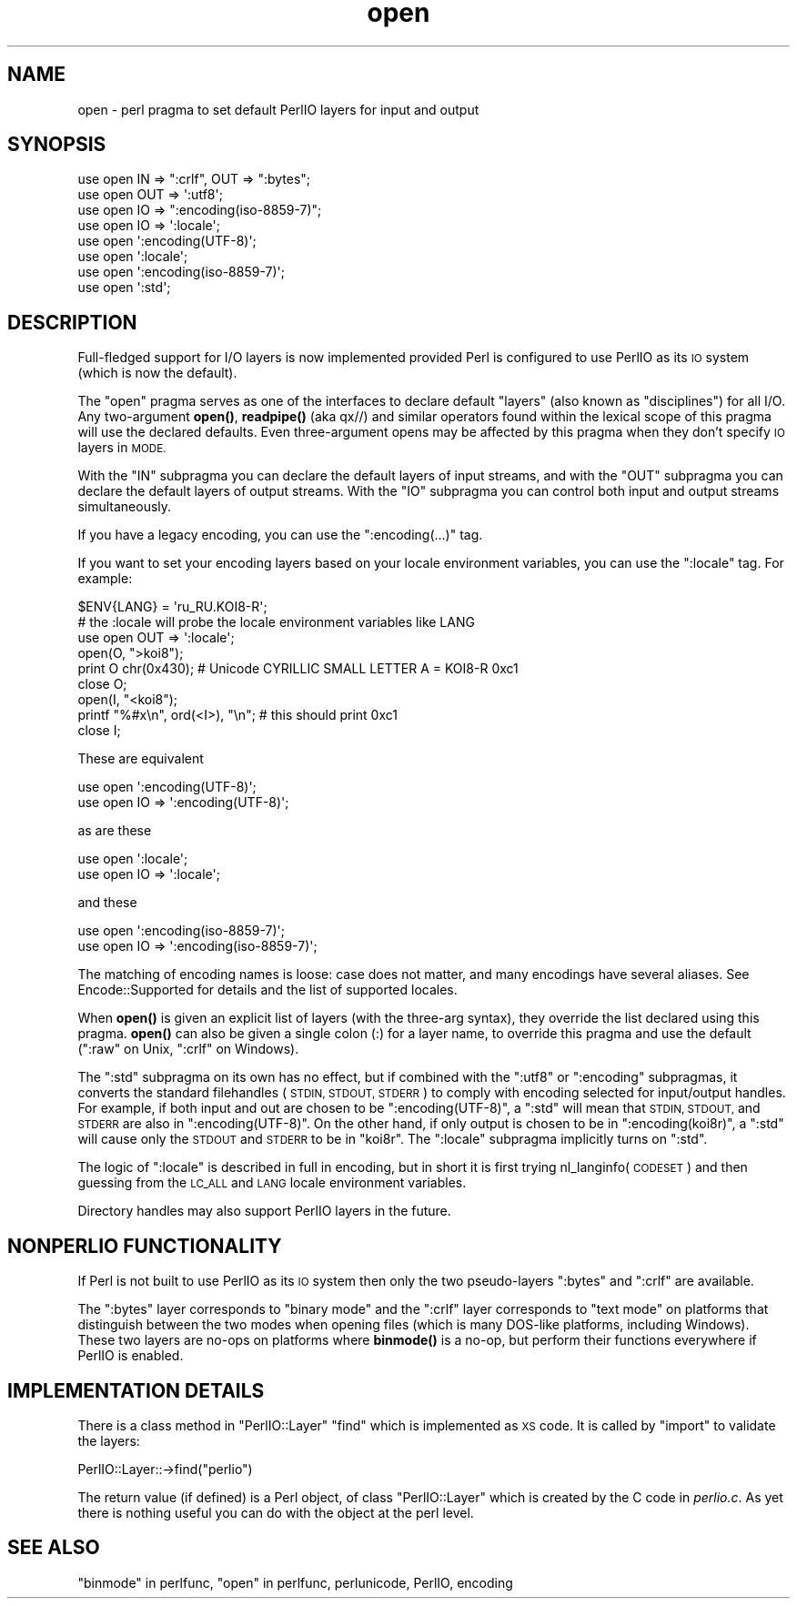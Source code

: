 .\" Automatically generated by Pod::Man 4.11 (Pod::Simple 3.35)
.\"
.\" Standard preamble:
.\" ========================================================================
.de Sp \" Vertical space (when we can't use .PP)
.if t .sp .5v
.if n .sp
..
.de Vb \" Begin verbatim text
.ft CW
.nf
.ne \\$1
..
.de Ve \" End verbatim text
.ft R
.fi
..
.\" Set up some character translations and predefined strings.  \*(-- will
.\" give an unbreakable dash, \*(PI will give pi, \*(L" will give a left
.\" double quote, and \*(R" will give a right double quote.  \*(C+ will
.\" give a nicer C++.  Capital omega is used to do unbreakable dashes and
.\" therefore won't be available.  \*(C` and \*(C' expand to `' in nroff,
.\" nothing in troff, for use with C<>.
.tr \(*W-
.ds C+ C\v'-.1v'\h'-1p'\s-2+\h'-1p'+\s0\v'.1v'\h'-1p'
.ie n \{\
.    ds -- \(*W-
.    ds PI pi
.    if (\n(.H=4u)&(1m=24u) .ds -- \(*W\h'-12u'\(*W\h'-12u'-\" diablo 10 pitch
.    if (\n(.H=4u)&(1m=20u) .ds -- \(*W\h'-12u'\(*W\h'-8u'-\"  diablo 12 pitch
.    ds L" ""
.    ds R" ""
.    ds C` ""
.    ds C' ""
'br\}
.el\{\
.    ds -- \|\(em\|
.    ds PI \(*p
.    ds L" ``
.    ds R" ''
.    ds C`
.    ds C'
'br\}
.\"
.\" Escape single quotes in literal strings from groff's Unicode transform.
.ie \n(.g .ds Aq \(aq
.el       .ds Aq '
.\"
.\" If the F register is >0, we'll generate index entries on stderr for
.\" titles (.TH), headers (.SH), subsections (.SS), items (.Ip), and index
.\" entries marked with X<> in POD.  Of course, you'll have to process the
.\" output yourself in some meaningful fashion.
.\"
.\" Avoid warning from groff about undefined register 'F'.
.de IX
..
.nr rF 0
.if \n(.g .if rF .nr rF 1
.if (\n(rF:(\n(.g==0)) \{\
.    if \nF \{\
.        de IX
.        tm Index:\\$1\t\\n%\t"\\$2"
..
.        if !\nF==2 \{\
.            nr % 0
.            nr F 2
.        \}
.    \}
.\}
.rr rF
.\"
.\" Accent mark definitions (@(#)ms.acc 1.5 88/02/08 SMI; from UCB 4.2).
.\" Fear.  Run.  Save yourself.  No user-serviceable parts.
.    \" fudge factors for nroff and troff
.if n \{\
.    ds #H 0
.    ds #V .8m
.    ds #F .3m
.    ds #[ \f1
.    ds #] \fP
.\}
.if t \{\
.    ds #H ((1u-(\\\\n(.fu%2u))*.13m)
.    ds #V .6m
.    ds #F 0
.    ds #[ \&
.    ds #] \&
.\}
.    \" simple accents for nroff and troff
.if n \{\
.    ds ' \&
.    ds ` \&
.    ds ^ \&
.    ds , \&
.    ds ~ ~
.    ds /
.\}
.if t \{\
.    ds ' \\k:\h'-(\\n(.wu*8/10-\*(#H)'\'\h"|\\n:u"
.    ds ` \\k:\h'-(\\n(.wu*8/10-\*(#H)'\`\h'|\\n:u'
.    ds ^ \\k:\h'-(\\n(.wu*10/11-\*(#H)'^\h'|\\n:u'
.    ds , \\k:\h'-(\\n(.wu*8/10)',\h'|\\n:u'
.    ds ~ \\k:\h'-(\\n(.wu-\*(#H-.1m)'~\h'|\\n:u'
.    ds / \\k:\h'-(\\n(.wu*8/10-\*(#H)'\z\(sl\h'|\\n:u'
.\}
.    \" troff and (daisy-wheel) nroff accents
.ds : \\k:\h'-(\\n(.wu*8/10-\*(#H+.1m+\*(#F)'\v'-\*(#V'\z.\h'.2m+\*(#F'.\h'|\\n:u'\v'\*(#V'
.ds 8 \h'\*(#H'\(*b\h'-\*(#H'
.ds o \\k:\h'-(\\n(.wu+\w'\(de'u-\*(#H)/2u'\v'-.3n'\*(#[\z\(de\v'.3n'\h'|\\n:u'\*(#]
.ds d- \h'\*(#H'\(pd\h'-\w'~'u'\v'-.25m'\f2\(hy\fP\v'.25m'\h'-\*(#H'
.ds D- D\\k:\h'-\w'D'u'\v'-.11m'\z\(hy\v'.11m'\h'|\\n:u'
.ds th \*(#[\v'.3m'\s+1I\s-1\v'-.3m'\h'-(\w'I'u*2/3)'\s-1o\s+1\*(#]
.ds Th \*(#[\s+2I\s-2\h'-\w'I'u*3/5'\v'-.3m'o\v'.3m'\*(#]
.ds ae a\h'-(\w'a'u*4/10)'e
.ds Ae A\h'-(\w'A'u*4/10)'E
.    \" corrections for vroff
.if v .ds ~ \\k:\h'-(\\n(.wu*9/10-\*(#H)'\s-2\u~\d\s+2\h'|\\n:u'
.if v .ds ^ \\k:\h'-(\\n(.wu*10/11-\*(#H)'\v'-.4m'^\v'.4m'\h'|\\n:u'
.    \" for low resolution devices (crt and lpr)
.if \n(.H>23 .if \n(.V>19 \
\{\
.    ds : e
.    ds 8 ss
.    ds o a
.    ds d- d\h'-1'\(ga
.    ds D- D\h'-1'\(hy
.    ds th \o'bp'
.    ds Th \o'LP'
.    ds ae ae
.    ds Ae AE
.\}
.rm #[ #] #H #V #F C
.\" ========================================================================
.\"
.IX Title "open 3"
.TH open 3 "2019-10-24" "perl v5.30.1" "Perl Programmers Reference Guide"
.\" For nroff, turn off justification.  Always turn off hyphenation; it makes
.\" way too many mistakes in technical documents.
.if n .ad l
.nh
.SH "NAME"
open \- perl pragma to set default PerlIO layers for input and output
.SH "SYNOPSIS"
.IX Header "SYNOPSIS"
.Vb 3
\&    use open IN  => ":crlf", OUT => ":bytes";
\&    use open OUT => \*(Aq:utf8\*(Aq;
\&    use open IO  => ":encoding(iso\-8859\-7)";
\&
\&    use open IO  => \*(Aq:locale\*(Aq;
\&
\&    use open \*(Aq:encoding(UTF\-8)\*(Aq;
\&    use open \*(Aq:locale\*(Aq;
\&    use open \*(Aq:encoding(iso\-8859\-7)\*(Aq;
\&
\&    use open \*(Aq:std\*(Aq;
.Ve
.SH "DESCRIPTION"
.IX Header "DESCRIPTION"
Full-fledged support for I/O layers is now implemented provided
Perl is configured to use PerlIO as its \s-1IO\s0 system (which is now the
default).
.PP
The \f(CW\*(C`open\*(C'\fR pragma serves as one of the interfaces to declare default
\&\*(L"layers\*(R" (also known as \*(L"disciplines\*(R") for all I/O. Any two-argument
\&\fBopen()\fR, \fBreadpipe()\fR (aka qx//) and similar operators found within the
lexical scope of this pragma will use the declared defaults.
Even three-argument opens may be affected by this pragma
when they don't specify \s-1IO\s0 layers in \s-1MODE.\s0
.PP
With the \f(CW\*(C`IN\*(C'\fR subpragma you can declare the default layers
of input streams, and with the \f(CW\*(C`OUT\*(C'\fR subpragma you can declare
the default layers of output streams.  With the \f(CW\*(C`IO\*(C'\fR  subpragma
you can control both input and output streams simultaneously.
.PP
If you have a legacy encoding, you can use the \f(CW\*(C`:encoding(...)\*(C'\fR tag.
.PP
If you want to set your encoding layers based on your
locale environment variables, you can use the \f(CW\*(C`:locale\*(C'\fR tag.
For example:
.PP
.Vb 9
\&    $ENV{LANG} = \*(Aqru_RU.KOI8\-R\*(Aq;
\&    # the :locale will probe the locale environment variables like LANG
\&    use open OUT => \*(Aq:locale\*(Aq;
\&    open(O, ">koi8");
\&    print O chr(0x430); # Unicode CYRILLIC SMALL LETTER A = KOI8\-R 0xc1
\&    close O;
\&    open(I, "<koi8");
\&    printf "%#x\en", ord(<I>), "\en"; # this should print 0xc1
\&    close I;
.Ve
.PP
These are equivalent
.PP
.Vb 2
\&    use open \*(Aq:encoding(UTF\-8)\*(Aq;
\&    use open IO => \*(Aq:encoding(UTF\-8)\*(Aq;
.Ve
.PP
as are these
.PP
.Vb 2
\&    use open \*(Aq:locale\*(Aq;
\&    use open IO => \*(Aq:locale\*(Aq;
.Ve
.PP
and these
.PP
.Vb 2
\&    use open \*(Aq:encoding(iso\-8859\-7)\*(Aq;
\&    use open IO => \*(Aq:encoding(iso\-8859\-7)\*(Aq;
.Ve
.PP
The matching of encoding names is loose: case does not matter, and
many encodings have several aliases.  See Encode::Supported for
details and the list of supported locales.
.PP
When \fBopen()\fR is given an explicit list of layers (with the three-arg
syntax), they override the list declared using this pragma.  \fBopen()\fR can
also be given a single colon (:) for a layer name, to override this pragma
and use the default (\f(CW\*(C`:raw\*(C'\fR on Unix, \f(CW\*(C`:crlf\*(C'\fR on Windows).
.PP
The \f(CW\*(C`:std\*(C'\fR subpragma on its own has no effect, but if combined with
the \f(CW\*(C`:utf8\*(C'\fR or \f(CW\*(C`:encoding\*(C'\fR subpragmas, it converts the standard
filehandles (\s-1STDIN, STDOUT, STDERR\s0) to comply with encoding selected
for input/output handles.  For example, if both input and out are
chosen to be \f(CW\*(C`:encoding(UTF\-8)\*(C'\fR, a \f(CW\*(C`:std\*(C'\fR will mean that \s-1STDIN, STDOUT,\s0
and \s-1STDERR\s0 are also in \f(CW\*(C`:encoding(UTF\-8)\*(C'\fR.  On the other hand, if only
output is chosen to be in \f(CW\*(C`:encoding(koi8r)\*(C'\fR, a \f(CW\*(C`:std\*(C'\fR will cause
only the \s-1STDOUT\s0 and \s-1STDERR\s0 to be in \f(CW\*(C`koi8r\*(C'\fR.  The \f(CW\*(C`:locale\*(C'\fR subpragma
implicitly turns on \f(CW\*(C`:std\*(C'\fR.
.PP
The logic of \f(CW\*(C`:locale\*(C'\fR is described in full in encoding,
but in short it is first trying nl_langinfo(\s-1CODESET\s0) and then
guessing from the \s-1LC_ALL\s0 and \s-1LANG\s0 locale environment variables.
.PP
Directory handles may also support PerlIO layers in the future.
.SH "NONPERLIO FUNCTIONALITY"
.IX Header "NONPERLIO FUNCTIONALITY"
If Perl is not built to use PerlIO as its \s-1IO\s0 system then only the two
pseudo-layers \f(CW\*(C`:bytes\*(C'\fR and \f(CW\*(C`:crlf\*(C'\fR are available.
.PP
The \f(CW\*(C`:bytes\*(C'\fR layer corresponds to \*(L"binary mode\*(R" and the \f(CW\*(C`:crlf\*(C'\fR
layer corresponds to \*(L"text mode\*(R" on platforms that distinguish
between the two modes when opening files (which is many DOS-like
platforms, including Windows).  These two layers are no-ops on
platforms where \fBbinmode()\fR is a no-op, but perform their functions
everywhere if PerlIO is enabled.
.SH "IMPLEMENTATION DETAILS"
.IX Header "IMPLEMENTATION DETAILS"
There is a class method in \f(CW\*(C`PerlIO::Layer\*(C'\fR \f(CW\*(C`find\*(C'\fR which is
implemented as \s-1XS\s0 code.  It is called by \f(CW\*(C`import\*(C'\fR to validate the
layers:
.PP
.Vb 1
\&   PerlIO::Layer::\->find("perlio")
.Ve
.PP
The return value (if defined) is a Perl object, of class
\&\f(CW\*(C`PerlIO::Layer\*(C'\fR which is created by the C code in \fIperlio.c\fR.  As
yet there is nothing useful you can do with the object at the perl
level.
.SH "SEE ALSO"
.IX Header "SEE ALSO"
\&\*(L"binmode\*(R" in perlfunc, \*(L"open\*(R" in perlfunc, perlunicode, PerlIO,
encoding
